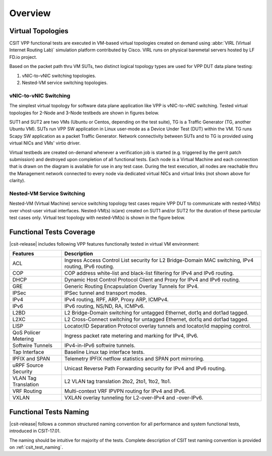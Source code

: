Overview
========

Virtual Topologies
------------------

CSIT VPP functional tests are executed in VM-based virtual topologies
created on demand using :abbr:`VIRL (Virtual Internet Routing Lab)`
simulation platform contributed by Cisco. VIRL runs on physical
baremetal servers hosted by LF FD.io project.

Based on the packet path thru VM SUTs, two distinct logical topology
types are used for VPP DUT data plane testing:

#. vNIC-to-vNIC switching topologies.
#. Nested-VM service switching topologies.

vNIC-to-vNIC Switching
~~~~~~~~~~~~~~~~~~~~~~

The simplest virtual topology for software data plane application like
VPP is vNIC-to-vNIC switching. Tested virtual topologies for 2-Node and
3-Node testbeds are shown in figures below.

.. only:: latex

    .. raw:: latex

        \begin{figure}[H]
            \centering
                \graphicspath{{../_tmp/src/vpp_functional_tests/}}
                \includegraphics[width=0.90\textwidth]{virtual-2n-nic2nic}
                \label{fig:virtual-2n-nic2nic}
        \end{figure}

.. only:: html

    .. figure:: ../vpp_functional_tests/virtual-2n-nic2nic.svg
        :alt: virtual-2n-nic2nic
        :align: center


.. only:: latex

    .. raw:: latex

        \begin{figure}[H]
            \centering
                \graphicspath{{../_tmp/src/vpp_functional_tests/}}
                \includegraphics[width=0.90\textwidth]{virtual-3n-nic2nic}
                \label{fig:virtual-3n-nic2nic}
        \end{figure}

.. only:: html

    .. figure:: ../vpp_functional_tests/virtual-3n-nic2nic.svg
        :alt: virtual-3n-nic2nic
        :align: center

SUT1 and SUT2 are two VMs (Ubuntu or Centos, depending on the test
suite), TG is a Traffic Generator (TG, another Ubuntu VM). SUTs run VPP
SW application in Linux user-mode as a Device Under Test (DUT) within
the VM. TG runs Scapy SW application as a packet Traffic Generator.
Network connectivity between SUTs and to TG is provided using virtual
NICs and VMs' virtio driver.

Virtual testbeds are created on-demand whenever a verification job is
started (e.g. triggered by the gerrit patch submission) and destroyed
upon completion of all functional tests. Each node is a Virtual Machine
and each connection that is drawn on the diagram is available for use in
any test case. During the test execution, all nodes are reachable thru
the Management network connected to every node via dedicated virtual
NICs and virtual links (not shown above for clarity).

Nested-VM Service Switching
~~~~~~~~~~~~~~~~~~~~~~~~~~~

Nested-VM (Virtual Machine) service switching topology test cases
require VPP DUT to communicate with nested-VM(s) over vhost-user virtual
interfaces. Nested-VM(s) is(are) created on SUT1 and/or SUT2 for the
duration of these particular test cases only. Virtual test topology with
nested-VM(s) is shown in the figure below.

.. only:: latex

    .. raw:: latex

        \begin{figure}[H]
            \centering
                \graphicspath{{../_tmp/src/vpp_functional_tests/}}
                \includegraphics[width=0.90\textwidth]{virtual-3n-vm-vhost}
                \label{fig:virtual-3n-vm-vhost}
        \end{figure}

.. only:: html

    .. figure:: ../vpp_functional_tests/virtual-3n-vm-vhost.svg
        :alt: virtual-3n-vm-vhost
        :align: center

Functional Tests Coverage
-------------------------

|csit-release| includes following VPP features functionally tested in
virtual VM environment:

+-----------------------+----------------------------------------------+
| Features              |  Description                                 |
+=======================+==============================================+
| ACL                   | Ingress Access Control List security for L2  |
|                       | Bridge-Domain MAC switching, IPv4 routing,   |
|                       | IPv6 routing.                                |
+-----------------------+----------------------------------------------+
| COP                   | COP address white-list and black-list        |
|                       | filtering for IPv4 and IPv6 routing.         |
+-----------------------+----------------------------------------------+
| DHCP                  | Dynamic Host Control Protocol Client and     |
|                       | Proxy for IPv4 and IPv6 routing.             |
+-----------------------+----------------------------------------------+
| GRE                   | Generic Routing Encapsulation Overlay        |
|                       | Tunnels for IPv4.                            |
+-----------------------+----------------------------------------------+
| IPSec                 | IPSec tunnel and transport modes.            |
+-----------------------+----------------------------------------------+
| IPv4                  | IPv4 routing, RPF, ARP, Proxy ARP, ICMPv4.   |
+-----------------------+----------------------------------------------+
| IPv6                  | IPv6 routing, NS/ND, RA, ICMPv6.             |
+-----------------------+----------------------------------------------+
| L2BD                  | L2 Bridge-Domain switching for untagged      |
|                       | Ethernet, dot1q and dot1ad tagged.           |
+-----------------------+----------------------------------------------+
| L2XC                  | L2 Cross-Connect switching for untagged      |
|                       | Ethernet, dot1q and dot1ad tagged.           |
+-----------------------+----------------------------------------------+
| LISP                  | Locator/ID Separation Protocol overlay       |
|                       | tunnels and locator/id mapping control.      |
+-----------------------+----------------------------------------------+
| QoS Policer Metering  | Ingress packet rate metering and marking for |
|                       | IPv4, IPv6.                                  |
+-----------------------+----------------------------------------------+
| Softwire Tunnels      | IPv4-in-IPv6 softwire tunnels.               |
+-----------------------+----------------------------------------------+
| Tap Interface         | Baseline Linux tap interface tests.          |
+-----------------------+----------------------------------------------+
| IPFIX and SPAN        | Telemetry IPFIX netflow statistics and SPAN  |
|                       | port mirroring.                              |
+-----------------------+----------------------------------------------+
| uRPF Source Security  | Unicast Reverse Path Forwarding security for |
|                       | IPv4 and IPv6 routing.                       |
+-----------------------+----------------------------------------------+
| VLAN Tag Translation  | L2 VLAN tag translation 2to2, 2to1, 1to2,    |
|                       | 1to1.                                        |
+-----------------------+----------------------------------------------+
| VRF Routing           | Multi-context VRF IPVPN routing for IPv4 and |
|                       | IPv6.                                        |
+-----------------------+----------------------------------------------+
| VXLAN                 | VXLAN overlay tunneling for L2-over-IPv4 and |
|                       | -over-IPv6.                                  |
+-----------------------+----------------------------------------------+

Functional Tests Naming
-----------------------

|csit-release| follows a common structured naming convention for all
performance and system functional tests, introduced in CSIT-17.01.

The naming should be intuitive for majority of the tests. Complete
description of CSIT test naming convention is provided on
:ref:`csit_test_naming`.
